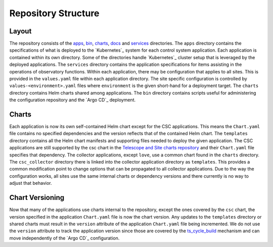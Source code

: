 ####################
Repository Structure
####################

Layout
======

The repository consists of the `apps <https://github.com/lsst-ts/argocd-csc/tree/main/apps>`_, `bin <https://github.com/lsst-ts/argocd-csc/tree/main/bin>`_, `charts <https://github.com/lsst-ts/argocd-csc/tree/main/charts>`_, `docs <https://github.com/lsst-ts/argocd-csc/tree/main/docs>`_ and `services <https://github.com/lsst-ts/argocd-csc/tree/main/services>`_ directories.
The ``apps`` directory contains the specifications of what is deployed to the `Kubernetes`_ system for each control system application.
Each application is contained within its own directory.
Some of the directories handle `Kubernetes`_  cluster setup that is leveraged by the deployed applications.
The ``services`` directory contains the application specifications for items assisting in the operations of observatory functions.
Within each application, there may be configuration that applies to all sites.
This is provided in the ``values.yaml`` file within each application directory.
The site specific configuration is controlled by ``values-<environment>.yaml`` files where ``environment`` is the given short-hand for a deployment target.
The ``charts`` directory contains Helm charts shared among applications.
The ``bin`` directory contains scripts useful for administering the configuration repository and the `Argo CD`_ deployment.

Charts
======

Each application is now its own self-contained Helm chart except for the CSC applications.
This means the ``Chart.yaml`` file contains no specified dependencies and the version reflects that of the contained Helm chart.
The ``templates`` directory contains all the Helm chart manifests and supporting files needed to deploy the given application.
The CSC applications are still supported by the csc chart in the `Telescope and Site charts repository <https://github.com/lsst-ts/charts>`_ and their ``Chart.yaml`` file specifies that dependency.
The collector applications, except ``love``, use a common chart found in the ``charts`` directory.
The ``csc_collector`` directory there is linked into the collector application directory as ``templates``.
This provides a common modification point to change options that can be propagated to all collector applications.
Due to the way the configuration works, all sites use the same internal charts or dependency versions and there currently is no way to adjust that behavior.

Chart Versioning
================

Now that many of the applications use charts internal to the repository, except the ones covered by the ``csc`` chart, the version specified in the application ``Chart.yaml`` file is now the chart version.
Any updates to the ``templates`` directory or shared charts must result in the ``version`` attribute of the application ``Chart.yaml`` file being incremented.
We do not use the ``version`` attribute to track the application version since those are covered by the `ts_cycle_build <https://ts-cycle-build.lsst.io>`_ mechanism and can move independently of the `Argo CD`_ configuration.
